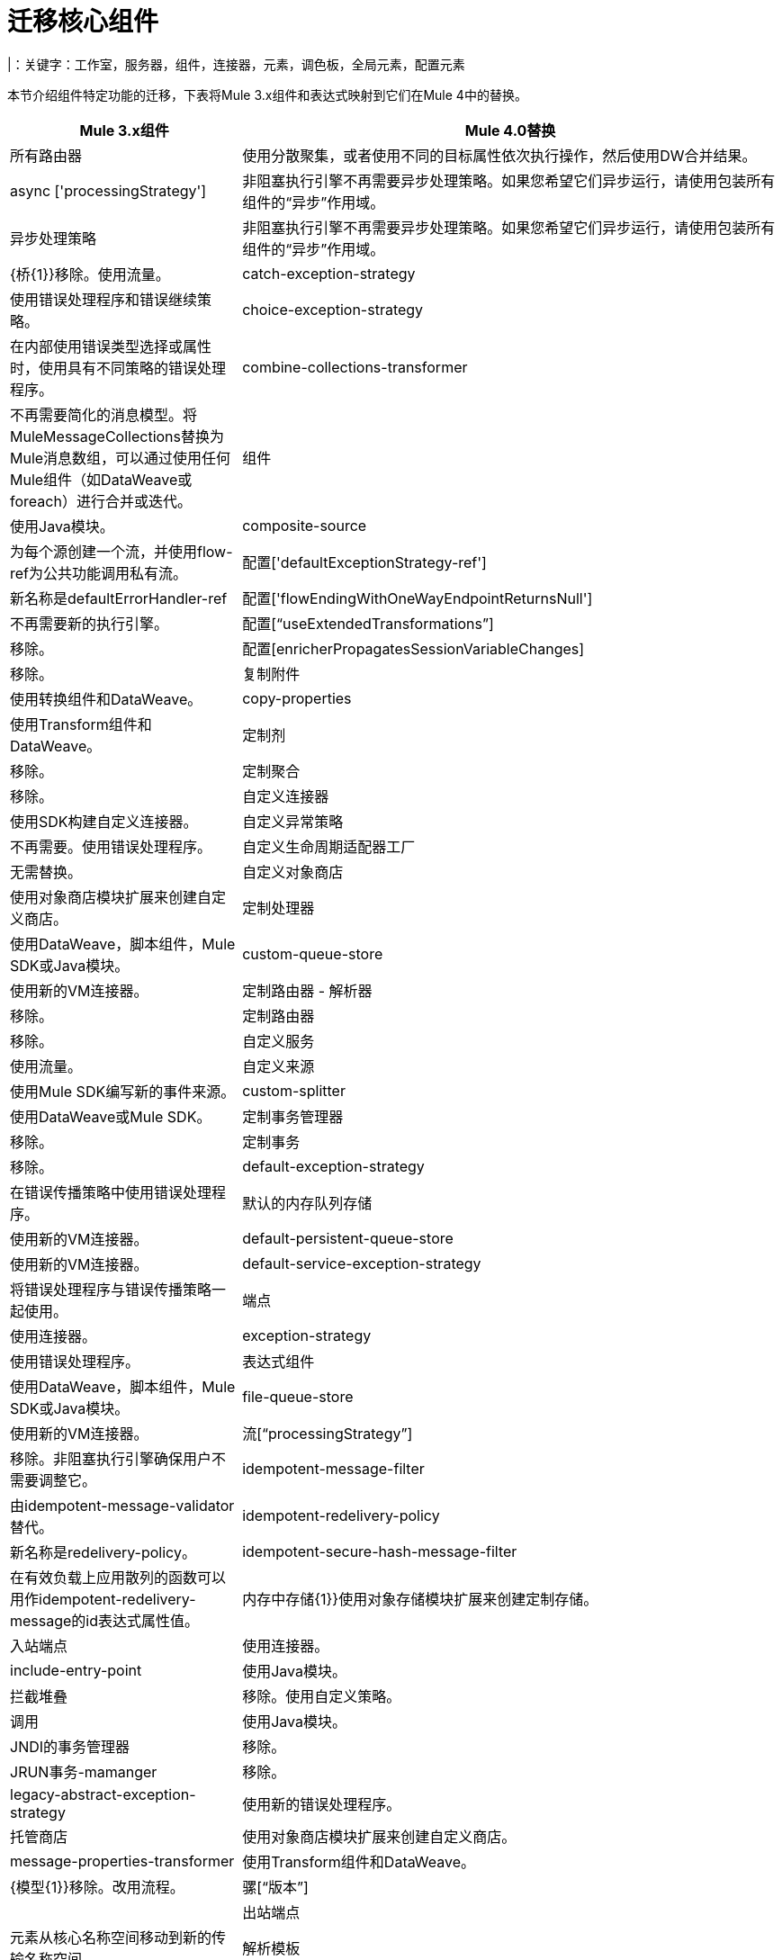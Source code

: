 //斯文：丹，作家：马里亚诺冈萨雷斯
= 迁移核心组件
|：关键字：工作室，服务器，组件，连接器，元素，调色板，全局元素，配置元素

本节介绍组件特定功能的迁移，下表将Mule 3.x组件和表达式映射到它们在Mule 4中的替换。

[%header,cols="30,70"]
|===
| Mule 3.x组件 |  Mule 4.0替换
|所有路由器  | 使用分散聚集，或者使用不同的目标属性依次执行操作，然后使用DW合并结果。
| async ['processingStrategy']  | 非阻塞执行引擎不再需要异步处理策略。如果您希望它们异步运行，请使用包装所有组件的“异步”作用域。
| 异步处理策略 | 非阻塞执行引擎不再需要异步处理策略。如果您希望它们异步运行，请使用包装所有组件的“异步”作用域。
|  {桥{1}}移除。使用流量。
|  catch-exception-strategy  | 使用错误处理程序和错误继续策略。
|  choice-exception-strategy | 在内部使用错误类型选择或属性时，使用具有不同策略的错误处理程序。
|  combine-collections-transformer  | 不再需要简化的消息模型。将MuleMessageCollections替换为Mule消息数组，可以通过使用任何Mule组件（如DataWeave或foreach）进行合并或迭代。
| 组件 | 使用Java模块。
|  composite-source  | 为每个源创建一个流，并使用flow-ref为公共功能调用私有流。
| 配置['defaultExceptionStrategy-ref']  | 新名称是defaultErrorHandler-ref
| 配置['flowEndingWithOneWayEndpointReturnsNull']  | 不再需要新的执行引擎。
| 配置[“useExtendedTransformations”]  | 移除。
| 配置[enricherPropagatesSessionVariableChanges]  | 移除。
| 复制附件 | 使用转换组件和DataWeave。
|  copy-properties  | 使用Transform组件和DataWeave。
| 定制剂 | 移除。
| 定制聚合 | 移除。
| 自定义连接器 | 使用SDK构建自定义连接器。
| 自定义异常策略 | 不再需要。使用错误处理程序。
| 自定义生命周期适配器工厂 | 无需替换。
| 自定义对象商店 | 使用对象商店模块扩展来创建自定义商店。
| 定制处理器 | 使用DataWeave，脚本组件，Mule SDK或Java模块。
|  custom-queue-store  | 使用新的VM连接器。
| 定制路由器 - 解析器 | 移除。
| 定制路由器 | 移除。
| 自定义服务 | 使用流量。
| 自定义来源 | 使用Mule SDK编写新的事件来源。
|  custom-splitter  | 使用DataWeave或Mule SDK。
| 定制事务管理器 | 移除。
| 定制事务 | 移除。
|  default-exception-strategy  | 在错误传播策略中使用错误处理程序。
| 默认的内存队列存储 | 使用新的VM连接器。
|  default-persistent-queue-store  | 使用新的VM连接器。
|  default-service-exception-strategy  | 将错误处理程序与错误传播策略一起使用。
| 端点 | 使用连接器。
|  exception-strategy  | 使用错误处理程序。
| 表达式组件 | 使用DataWeave，脚本组件，Mule SDK或Java模块。
|  file-queue-store  | 使用新的VM连接器。
| 流[“processingStrategy”]  | 移除。非阻塞执行引擎确保用户不需要调整它。
|  idempotent-message-filter  | 由idempotent-message-validator替代。
|  idempotent-redelivery-policy  | 新名称是redelivery-policy。
|  idempotent-secure-hash-message-filter  | 在有效负载上应用散列的函数可以用作idempotent-redelivery-message的id表达式属性值。
| 内存中存储{1}}使用对象存储模块扩展来创建定制存储。
| 入站端点 | 使用连接器。
|  include-entry-point  | 使用Java模块。
| 拦截堆叠 | 移除。使用自定义策略。
| 调用 | 使用Java模块。
|  JNDI的事务管理器 | 移除。
|  JRUN事务-mamanger  | 移除。
|  legacy-abstract-exception-strategy  | 使用新的错误处理程序。
| 托管商店 | 使用对象商店模块扩展来创建自定义商店。
|  message-properties-transformer  | 使用Transform组件和DataWeave。
|  {模型{1}}移除。改用流程。
| 骡[“版本”]  |
| 出站端点 | 元素从核心名称空间移动到新的传输名称空间。
| 解析模板 |
|  poll  - > watermark  | 这个功能是由众多连接器的事件源构建的，如Salesforce，Database，SFTP，File等。您还可以使用object-store模块手动设置水印值。
| 轮询 | 替换为调度程序源代码。
|  pooling-profile ['disabled']  | 新的属性
|  processor  | 使用DataWeave，脚本组件，Mule SDK或Java模块。
|  prototype-object  | 使用Java模块或Spring模块
| 队列轮廓 | 移除。
| 队列店内 | 移除。
| 收件人列表 | 移除。
| 重新连接-定制通知 | 移除。
| 重新连接-定制通知 | 移除。
| 重新定制策略 | 移除。
| 重新定制策略 | 移除。
| 重新连接-通知 | 移除。
|  remove-attachment |不再需要。附件可以作为变量存储。
|  remove-property |新消息模型中不再存在属性。您可以将来自Mule消息的属性存储在一个变量中。
|  {响应{1}}移除。不再需要。
| 请求回复| Mule 4将不再支持所有连接器的请求回复。具有“请求 - 回复”行为的连接器将提供内置的“请求 - 回复”操作，例如JMS消耗操作。
| 树脂事务mamanger  | 移除。
|  rollback-exception-strategy  | 在错误传播策略中使用错误处理程序。
|  scatter-gather ['threading-profile']  | 现在不再需要Mule 4是非阻塞的。
|  seda-model  | 在Mule 4中没有更多的SEDA队列4. Mule 4中的执行引擎是非阻塞的。
| 服务 | 使用流量。
|  set-attachment  |不再需要。附件可以作为变量存储。
|  set-property  | 新消息模型中不再存在属性。您可以将来自Mule消息的属性存储在一个变量中。
|  set-session-variable  | 会话变量已被删除。用户必须明确地通过传输边界传递标头。
| 简单内存队列存储 | 使用新的VM连接器。
| 简单服务 | 使用流程。
| 简单文本文件商店 | 使用对象商店模块扩展来创建自定义商店。
|  singleton-object  | 使用Java模块或Spring模块。
|  spring-object  | 使用Java模块或Spring模块。
| 同步处理策略 | 与流程组件执行相关的行为与4.x中的流程相同，但并不总是与3.x中的相同线程执行。
|交易范围 | 替换为“尝试”范围。
|用户名 - 密码滤波器 | 移除。
| {验证{1}}移除。
| WebLogic的事务管理器 | 移除。
| WebSphere的事务管理器 |
| 的所有策略 | 移除。
| 入口点解析器 | 使用Java模块。
| 过滤器 | 过滤器被验证模块取代。
| 拦截器 | 拦截器将替换为自定义策略。
| 消息信息映射 | 移除。
|  point-resolver-set  | 使用Java模块。
|  {路由器{1}}移除。
| 螺纹轮廓 | 移除。运行时现在自行调整。
|  {变压器{1}}移除。大多数显式转换不再需要。使用DataWeave处理角落案例。
|===
